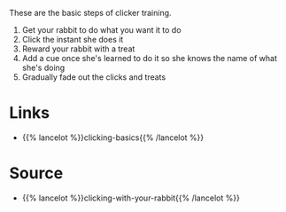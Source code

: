 #+BEGIN_COMMENT
.. title: Basics Steps of Clicker Training
.. slug: basics-steps-of-clicker-training
.. date: 2020-07-29 23:33:37 UTC-07:00
.. tags: slipnote,clicker training,rabbit
.. category: Clicker Training
.. link: 
.. description: 
.. type: text

#+END_COMMENT

These are the basic steps of clicker training.

 1. Get your rabbit to do what you want it to do
 2. Click the instant she does it
 3. Reward your rabbit with a treat
 4. Add a cue once she's learned to do it so she knows the name of what she's doing
 5. Gradually fade out the clicks and treats

* Links
  - {{% lancelot %}}clicking-basics{{% /lancelot %}}
* Source
  - {{% lancelot %}}clicking-with-your-rabbit{{% /lancelot %}}
